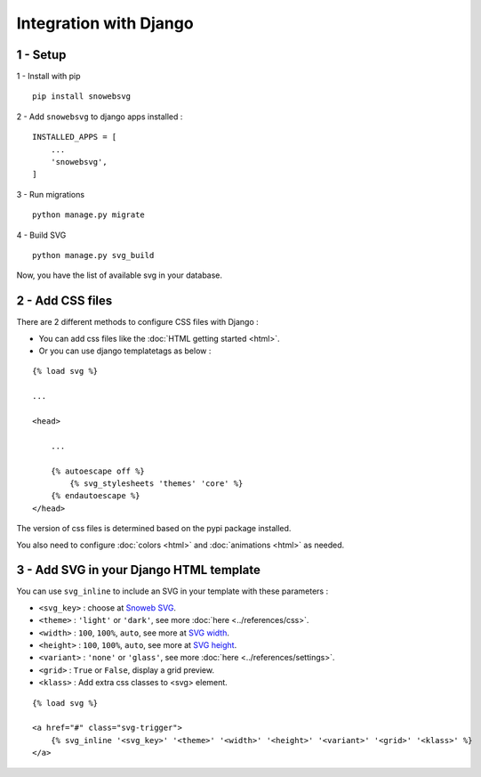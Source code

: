 .. _getting-started_django:

Integration with Django
=======================


1 - Setup
---------

1 - Install with pip

::

    pip install snowebsvg


2 - Add ``snowebsvg`` to django apps installed :

::

    INSTALLED_APPS = [
        ...
        'snowebsvg',
    ]

3 - Run migrations

::

    python manage.py migrate

4 - Build SVG

::

    python manage.py svg_build

Now, you have the list of available svg in your database.

2 - Add CSS files
-----------------

There are 2 different methods to configure CSS files with Django :

- You can add css files like the :doc:`HTML getting started <html>`.

- Or you can use django templatetags as below :

::

    {% load svg %}

    ...

    <head>

        ...

        {% autoescape off %}
            {% svg_stylesheets 'themes' 'core' %}
        {% endautoescape %}
    </head>


The version of css files is determined based on the pypi package installed.

You also need to configure :doc:`colors <html>` and :doc:`animations <html>` as needed.

3 - Add SVG in your Django HTML template
----------------------------------------

You can use ``svg_inline`` to include an SVG in your template with these parameters :

- ``<svg_key>`` : choose at `Snoweb SVG <https://www.snoweb-svg.com/svg/>`_.
- ``<theme>`` : ``'light'`` or ``'dark'``, see more :doc:`here <../references/css>`.
- ``<width>`` : ``100``, ``100%``, ``auto``, see more at `SVG width <https://developer.mozilla.org/fr/docs/Web/SVG/Attribute/width>`_.
- ``<height>`` : ``100``, ``100%``, ``auto``, see more at `SVG height <https://developer.mozilla.org/fr/docs/Web/SVG/Attribute/height>`_.
- ``<variant>`` : ``'none'`` or ``'glass'``, see more :doc:`here <../references/settings>`.
- ``<grid>`` : ``True`` or ``False``, display a grid preview.
- ``<klass>`` : Add extra css classes to <svg> element.


::

    {% load svg %}

    <a href="#" class="svg-trigger">
        {% svg_inline '<svg_key>' '<theme>' '<width>' '<height>' '<variant>' '<grid>' '<klass>' %}
    </a>
